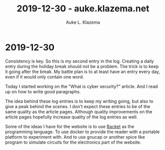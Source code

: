 #+TITLE: 2019-12-30 - auke.klazema.net
#+AUTHOR: Auke L. Klazema

* 2019-12-30

Consistency is key. So this is my second entry in the log. Creating a daily entry during the holiday break should not be a problem. The trick is to keep it going after the break. My battle plan is to at least have an entry every day, even if it would only contain one word.

Today I started working on the "What is cyber security?" article. And I read up on how to write good paragraphs.

The idea behind these log entries is to keep my writing going, but also to give a peak behind the scenes. I don't expect these entries to be of the same quality as the article pages. Although quality improvements on the article pages hopefully increase quality of the log entries as well.

Some of the ideas I have for the website is to use [[https://racket-lang.org/][Racket]] as the programming language. To use docker to provide the reader with a portable platform to experiment with. And to use gnucap or another spice like program to simulate circuits for the electronics part of the website.
